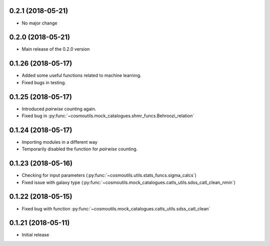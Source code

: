 0.2.1 (2018-05-21)
-----------------------

- No major change

0.2.0 (2018-05-21)
-----------------------

- Main release of the 0.2.0 version

0.1.26 (2018-05-17)
-----------------------

- Added some useful functions related to machine learning.
- Fixed bugs in testing.

0.1.25 (2018-05-17)
-----------------------

- Introduced `pairwise` counting again.
- Fixed bug in :py:func:`~cosmoutils.mock_catalogues.shmr_funcs.Behroozi_relation`

0.1.24 (2018-05-17)
-----------------------

- Importing modules in a different way
- Temporarily disabled the function for `pairwise` counting.

0.1.23 (2018-05-16)
-----------------------

- Checking for input parameters (:py:func:`~cosmoutils.utils.stats_funcs.sigma_calcs`)
- Fixed issue with galaxy type (:py:func:`~cosmoutils.mock_catalogues.catls_utils.sdss_catl_clean_nmin`)

0.1.22 (2018-05-15)
-----------------------

- Fixed bug with function :py:func:`~cosmoutils.mock_catalogues.catls_utils.sdss_catl_clean`

0.1.21 (2018-05-11)
-----------------------

- Initial release

